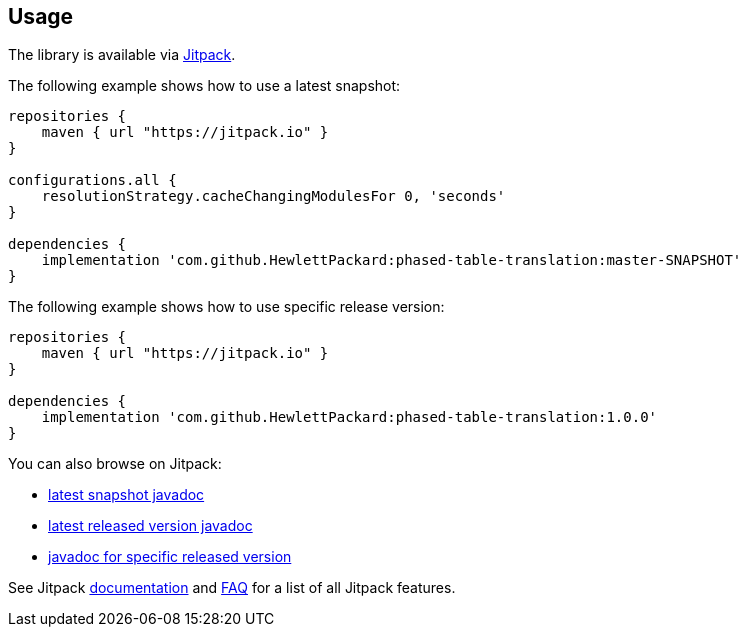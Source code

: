 == Usage

The library is available via https://jitpack.io/[Jitpack].

The following example shows how to use a latest snapshot:

```groovy
repositories {
    maven { url "https://jitpack.io" }
}

configurations.all {
    resolutionStrategy.cacheChangingModulesFor 0, 'seconds'
}

dependencies {
    implementation 'com.github.HewlettPackard:phased-table-translation:master-SNAPSHOT'
}
```

The following example shows how to use specific release version:

```groovy
repositories {
    maven { url "https://jitpack.io" }
}

dependencies {
    implementation 'com.github.HewlettPackard:phased-table-translation:1.0.0'
}
```

You can also browse on Jitpack:

* https://jitpack.io/com/github/HewlettPackard/phased-table-translation/master-SNAPSHOT/javadoc/[latest snapshot javadoc]
* https://jitpack.io/com/github/HewlettPackard/phased-table-translation/latest/javadoc/[latest released version javadoc]
* https://jitpack.io/com/github/HewlettPackard/phased-table-translation/1.0.0/javadoc/[javadoc for specific released version]

See Jitpack https://jitpack.io/docs/[documentation]
and https://jitpack.io/docs/FAQ/[FAQ] for a list of
all Jitpack features.
